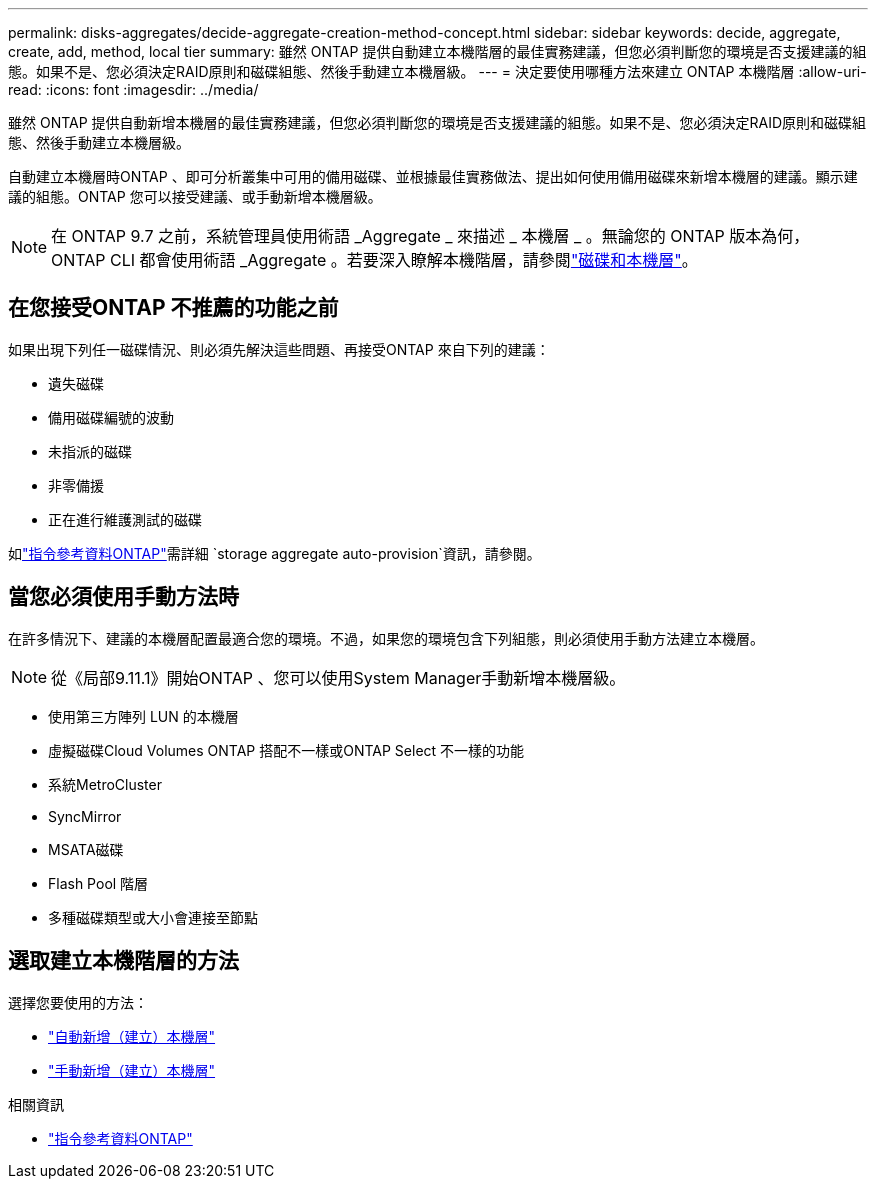 ---
permalink: disks-aggregates/decide-aggregate-creation-method-concept.html 
sidebar: sidebar 
keywords: decide, aggregate, create, add, method, local tier 
summary: 雖然 ONTAP 提供自動建立本機階層的最佳實務建議，但您必須判斷您的環境是否支援建議的組態。如果不是、您必須決定RAID原則和磁碟組態、然後手動建立本機層級。 
---
= 決定要使用哪種方法來建立 ONTAP 本機階層
:allow-uri-read: 
:icons: font
:imagesdir: ../media/


[role="lead"]
雖然 ONTAP 提供自動新增本機層的最佳實務建議，但您必須判斷您的環境是否支援建議的組態。如果不是、您必須決定RAID原則和磁碟組態、然後手動建立本機層級。

自動建立本機層時ONTAP 、即可分析叢集中可用的備用磁碟、並根據最佳實務做法、提出如何使用備用磁碟來新增本機層的建議。顯示建議的組態。ONTAP  您可以接受建議、或手動新增本機層級。


NOTE: 在 ONTAP 9.7 之前，系統管理員使用術語 _Aggregate _ 來描述 _ 本機層 _ 。無論您的 ONTAP 版本為何， ONTAP CLI 都會使用術語 _Aggregate 。若要深入瞭解本機階層，請參閱link:../disks-aggregates/index.html["磁碟和本機層"]。



== 在您接受ONTAP 不推薦的功能之前

如果出現下列任一磁碟情況、則必須先解決這些問題、再接受ONTAP 來自下列的建議：

* 遺失磁碟
* 備用磁碟編號的波動
* 未指派的磁碟
* 非零備援
* 正在進行維護測試的磁碟


如link:https://docs.netapp.com/us-en/ontap-cli/storage-aggregate-auto-provision.html["指令參考資料ONTAP"^]需詳細 `storage aggregate auto-provision`資訊，請參閱。



== 當您必須使用手動方法時

在許多情況下、建議的本機層配置最適合您的環境。不過，如果您的環境包含下列組態，則必須使用手動方法建立本機層。


NOTE: 從《局部9.11.1》開始ONTAP 、您可以使用System Manager手動新增本機層級。

* 使用第三方陣列 LUN 的本機層
* 虛擬磁碟Cloud Volumes ONTAP 搭配不一樣或ONTAP Select 不一樣的功能
* 系統MetroCluster
* SyncMirror
* MSATA磁碟
* Flash Pool 階層
* 多種磁碟類型或大小會連接至節點




== 選取建立本機階層的方法

選擇您要使用的方法：

* link:create-aggregates-auto-provision-task.html["自動新增（建立）本機層"]
* link:create-aggregates-manual-task.html["手動新增（建立）本機層"]


.相關資訊
* https://docs.netapp.com/us-en/ontap-cli["指令參考資料ONTAP"^]

